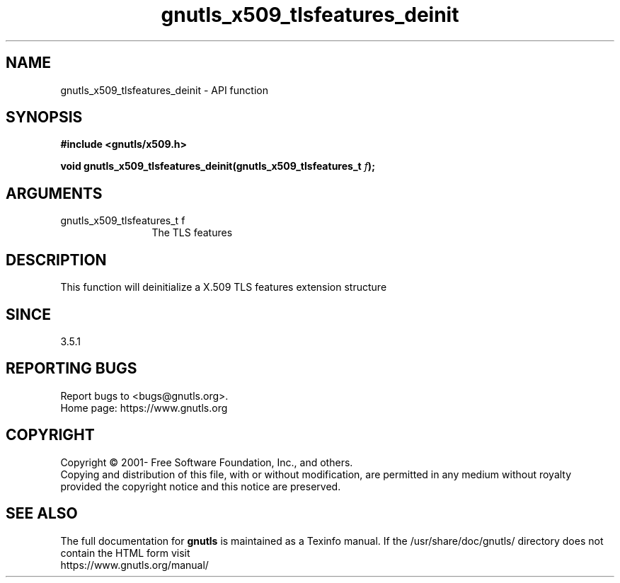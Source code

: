 .\" DO NOT MODIFY THIS FILE!  It was generated by gdoc.
.TH "gnutls_x509_tlsfeatures_deinit" 3 "3.7.5" "gnutls" "gnutls"
.SH NAME
gnutls_x509_tlsfeatures_deinit \- API function
.SH SYNOPSIS
.B #include <gnutls/x509.h>
.sp
.BI "void gnutls_x509_tlsfeatures_deinit(gnutls_x509_tlsfeatures_t " f ");"
.SH ARGUMENTS
.IP "gnutls_x509_tlsfeatures_t f" 12
The TLS features
.SH "DESCRIPTION"
This function will deinitialize a X.509 TLS features extension structure
.SH "SINCE"
3.5.1
.SH "REPORTING BUGS"
Report bugs to <bugs@gnutls.org>.
.br
Home page: https://www.gnutls.org

.SH COPYRIGHT
Copyright \(co 2001- Free Software Foundation, Inc., and others.
.br
Copying and distribution of this file, with or without modification,
are permitted in any medium without royalty provided the copyright
notice and this notice are preserved.
.SH "SEE ALSO"
The full documentation for
.B gnutls
is maintained as a Texinfo manual.
If the /usr/share/doc/gnutls/
directory does not contain the HTML form visit
.B
.IP https://www.gnutls.org/manual/
.PP
